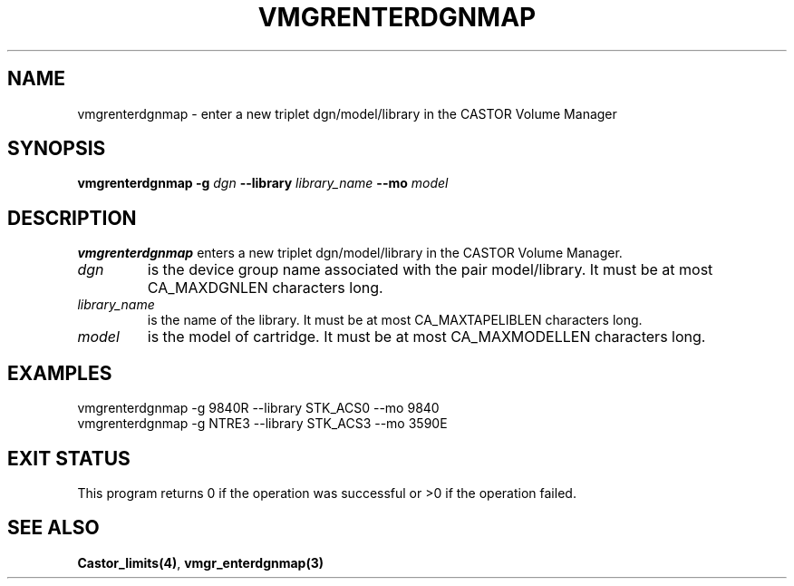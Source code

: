 .\" @(#)$RCSfile: vmgrenterdgnmap.man,v $ $Revision: 1.2 $ $Date: 2001/03/09 07:07:36 $ CERN IT-PDP/DM Jean-Philippe Baud
.\" Copyright (C) 2001 by CERN/IT/PDP/DM
.\" All rights reserved
.\"
.TH VMGRENTERDGNMAP 1 "$Date: 2001/03/09 07:07:36 $" CASTOR "vmgr Administrator Commands"
.SH NAME
vmgrenterdgnmap \- enter a new triplet dgn/model/library in the CASTOR Volume Manager
.SH SYNOPSIS
.B vmgrenterdgnmap
.BI -g " dgn"
.BI --library " library_name"
.BI --mo " model"
.SH DESCRIPTION
.B vmgrenterdgnmap
enters a new triplet dgn/model/library in the CASTOR Volume Manager.
.TP
.I dgn
is the device group name associated with the pair model/library.
It must be at most CA_MAXDGNLEN characters long.
.TP
.I library_name
is the name of the library.
It must be at most CA_MAXTAPELIBLEN characters long.
.TP
.I model
is the model of cartridge.
It must be at most CA_MAXMODELLEN characters long.
.SH EXAMPLES
.nf
.ft CW
vmgrenterdgnmap -g 9840R --library STK_ACS0 --mo 9840
vmgrenterdgnmap -g NTRE3 --library STK_ACS3 --mo 3590E
.ft
.fi
.SH EXIT STATUS
This program returns 0 if the operation was successful or >0 if the operation
failed.
.SH SEE ALSO
.BR Castor_limits(4) ,
.B vmgr_enterdgnmap(3)
